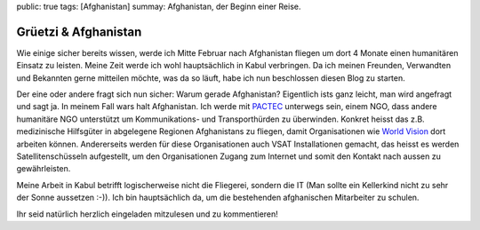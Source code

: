 public: true
tags: [Afghanistan]
summay: Afghanistan, der Beginn einer Reise.

Grüetzi & Afghanistan
=====================

Wie einige sicher bereits wissen, werde ich Mitte Februar nach Afghanistan
fliegen um dort 4 Monate einen humanitären Einsatz zu leisten. Meine Zeit werde
ich wohl hauptsächlich in Kabul verbringen. Da ich meinen Freunden, Verwandten
und Bekannten gerne mitteilen möchte, was da so läuft, habe ich nun beschlossen
diesen Blog zu starten.

Der eine oder andere fragt sich nun sicher: Warum gerade Afghanistan?
Eigentlich ists ganz leicht, man wird angefragt und sagt ja. In meinem Fall
wars halt Afghanistan. Ich werde mit `PACTEC <http://www.pactec.org/>`_
unterwegs sein, einem NGO, dass andere humanitäre NGO unterstützt um
Kommunikations- und Transporthürden zu überwinden. Konkret heisst das z.B.
medizinische Hilfsgüter in abgelegene Regionen Afghanistans zu fliegen, damit
Organisationen wie `World Vision <http://www.worldvision.ch/de/home/>`_ dort
arbeiten können. Andererseits werden für diese Organisationen auch VSAT
Installationen gemacht, das heisst es werden Satellitenschüsseln aufgestellt,
um den Organisationen Zugang zum Internet und somit den Kontakt nach aussen zu
gewährleisten.

Meine Arbeit in Kabul betrifft logischerweise nicht die Fliegerei, sondern die
IT (Man sollte ein Kellerkind nicht zu sehr der Sonne aussetzen :-)). Ich bin
hauptsächlich da, um die bestehenden afghanischen Mitarbeiter zu schulen.

Ihr seid natürlich herzlich eingeladen mitzulesen und zu kommentieren!
